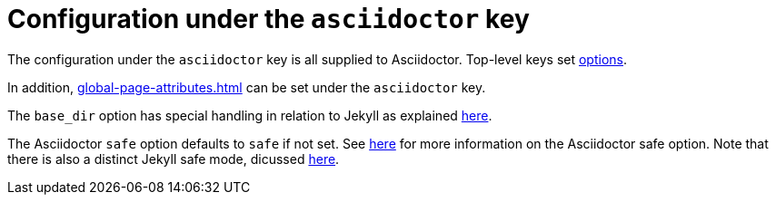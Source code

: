 = Configuration under the `asciidoctor` key

The configuration under the `asciidoctor` key is all supplied to Asciidoctor.
Top-level keys set xref:asciidoctor:api:options.adoc[options].

In addition, xref:global-page-attributes.adoc[] can be set under the `asciidoctor` key.

The `base_dir` option has special handling in relation to Jekyll as explained xref:base-dir.adoc[here].

The Asciidoctor `safe` option defaults to `safe` if not set.
See xref:asciidoctor:api:set-safe-mode.adoc[here] for more information on the Asciidoctor safe option.
Note that there is also a distinct Jekyll safe mode, dicussed xref:safe-mode.adoc[here].

